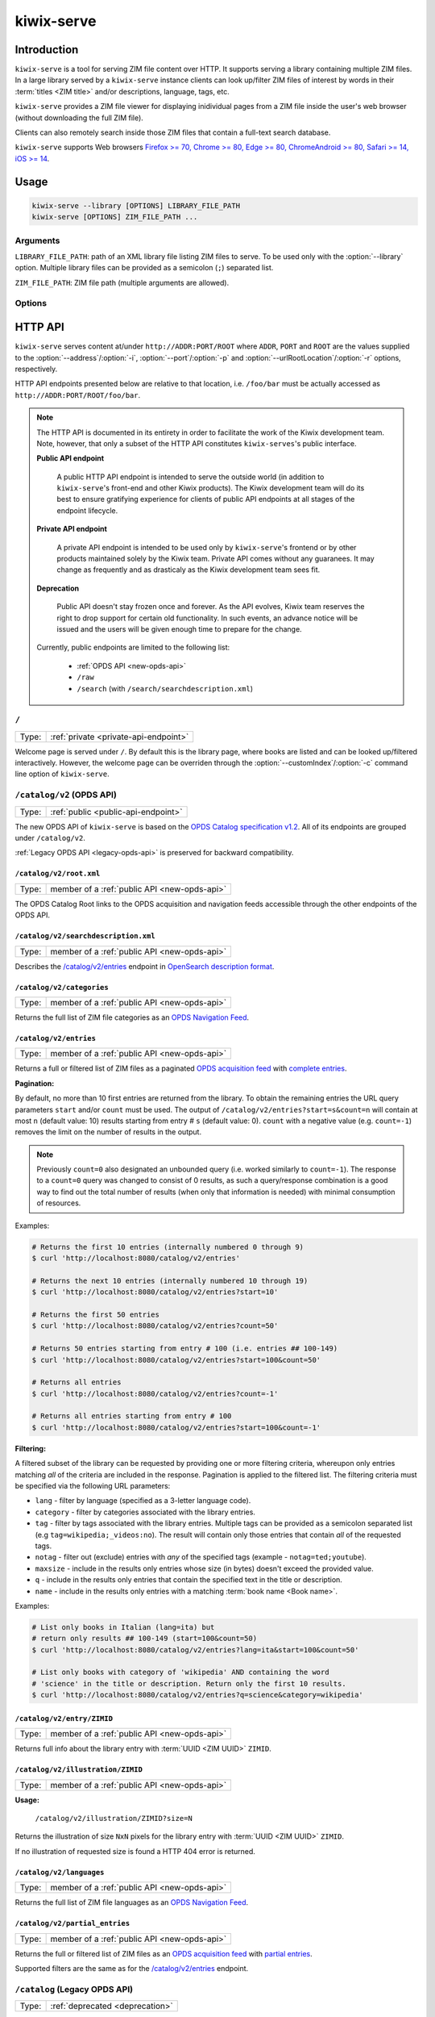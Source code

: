 ***********
kiwix-serve
***********

Introduction
============

``kiwix-serve`` is a tool for serving ZIM file content over HTTP. It supports
serving a library containing multiple ZIM files. In a large library served by a
``kiwix-serve`` instance clients can look up/filter ZIM files of interest by
words in their :term:`titles <ZIM title>` and/or descriptions, language, tags, etc.

``kiwix-serve`` provides a ZIM file viewer for displaying inidividual pages
from a ZIM file inside the user's web browser (without downloading the full ZIM
file).

Clients can also remotely search inside those ZIM files that contain a full-text
search database.

``kiwix-serve`` supports Web browsers `Firefox >= 70, Chrome >= 80, Edge >= 80, ChromeAndroid >= 80, Safari >= 14, iOS >= 14 <https://browsersl.ist/#q=Firefox+%3E%3D+70%2C+Chrome+%3E%3D+80%2C+Edge+%3E%3D+80%2C+ChromeAndroid+%3E%3D+80%2C+Safari+%3E%3D+14%2C+iOS+%3E%3D+14>`_.

Usage
=====

.. code-block:: sh

  kiwix-serve --library [OPTIONS] LIBRARY_FILE_PATH
  kiwix-serve [OPTIONS] ZIM_FILE_PATH ...


Arguments
---------

.. _cli-arg-library-file-path:

``LIBRARY_FILE_PATH``: path of an XML library file listing ZIM files to serve.
To be used only with the :option:`--library` option. Multiple library files can
be provided as a semicolon (``;``) separated list.

``ZIM_FILE_PATH``: ZIM file path (multiple arguments are allowed).

Options
-------

.. option:: --library

  By default, ``kiwix-serve`` expects a list of ZIM files as command line
  arguments. Providing the :option:`--library` option tells ``kiwix-serve``
  that the command line argument is rather a :ref:`library XML file
  <cli-arg-library-file-path>`.

.. option:: -i ADDR, --address=ADDR

  Listen only on this IP address. By default the server listens on all
  available IP addresses. Alternatively, you can use special values to define which types of connections to accept:

  - all : Listen for connections on all IP addresses (IPv4 and IPv6).
  - ipv4 : Listen for connections on all IPv4 addresses.
  - ipv6 : Listen for connections on all IPv6 addresses.


.. option:: -p PORT, --port=PORT

  TCP port on which to listen for HTTP requests (default: 80).


.. option:: -r ROOT, --urlRootLocation=ROOT

  URL prefix on which the content should be made available (default: empty).


.. option:: -d, --daemon

  Detach the HTTP server daemon from the main process.


.. option:: -a PID, --attachToProcess=PID

  Exit when the process with id PID stops running.


.. option:: -M, --monitorLibrary

  Monitor the XML library file and reload it automatically when it changes.

  Library reloading can be forced anytime by sending a SIGHUP signal to the
  ``kiwix-serve`` process (this works regardless of the presence of the
  :option:`--monitorLibrary`/:option:`-M` option).


.. option:: -m, --nolibrarybutton

  Disable the library home button in the ZIM viewer toolbar.


.. option:: -n, --nosearchbar

  Disable the searchbox in the ZIM viewer toolbar.


.. option:: -b, --blockexternal

  Prevent the users from directly navigating to external resources via such
  links in ZIM content.


.. option:: -t N, --threads=N

  Number of threads to run in parallel (default: 4).


.. option:: -s N, --searchLimit=N

  Maximum number of ZIM files in a fulltext multizim search (default: No limit).


.. option:: -z, --nodatealiases

  Create URL aliases for each content by removing the date embedded in the file
  name. The expected format of the date in the filename is ``_YYYY-MM``. For
  example, ZIM file ``wikipedia_en_all_2020-08.zim`` will be accessible both as
  ``wikipedia_en_all_2020-08`` and ``wikipedia_en_all``.


.. option:: -c PATH, --customIndex=PATH

  Override the welcome page with a custom HTML file.


.. option:: -L N, --ipConnectionLimit=N

  Max number of (concurrent) connections per IP (default: infinite,
  recommended: >= 6).


.. option:: -v, --verbose

  Print debug log to STDOUT.


.. option:: -V, --version

  Print the software version.


.. option:: -h, --help

  Print the help text.


HTTP API
========

``kiwix-serve`` serves content at/under ``http://ADDR:PORT/ROOT`` where
``ADDR``, ``PORT`` and ``ROOT`` are the values supplied to the
:option:`--address`/:option:`-i`, :option:`--port`/:option:`-p` and
:option:`--urlRootLocation`/:option:`-r` options, respectively.

HTTP API endpoints presented below are relative to that location, i.e.
``/foo/bar`` must be actually accessed as ``http://ADDR:PORT/ROOT/foo/bar``.

.. note::

  The HTTP API is documented in its entirety in order to facilitate the work of
  the Kiwix development team. Note, however, that only a subset of the HTTP API
  constitutes ``kiwix-serves``'s public interface.

  .. _public-api-endpoint:

  **Public API endpoint**

    A public HTTP API endpoint is intended to serve the outside world (in
    addition to ``kiwix-serve``'s front-end and other Kiwix products). The
    Kiwix development team will do its best to ensure gratifying experience for
    clients of public API endpoints at all stages of the endpoint lifecycle.

  .. _private-api-endpoint:

  **Private API endpoint**

    A private API endpoint is intended to be used only by ``kiwix-serve``'s
    frontend or by other products maintained solely by the Kiwix team. Private
    API comes without any guaranees. It may change as frequently and as
    drasticaly as the Kiwix development team sees fit.

  .. _deprecation:

  **Deprecation**

    Public API doesn't stay frozen once and forever. As the API evolves, Kiwix
    team reserves the right to drop support for certain old functionality. In
    such events, an advance notice will be issued and the users will be given
    enough time to prepare for the change.

  Currently, public endpoints are limited to the following list:

    -  :ref:`OPDS API <new-opds-api>`
    -  ``/raw``
    -  ``/search`` (with ``/search/searchdescription.xml``)

.. _welcome-page:

``/``
-----

===== ===========
Type: :ref:`private <private-api-endpoint>`
===== ===========

Welcome page is served under ``/``. By default this is the library page, where
books are listed and can be looked up/filtered interactively. However, the
welcome page can be overriden through the :option:`--customIndex`/:option:`-c`
command line option of ``kiwix-serve``.


.. _new-opds-api:

``/catalog/v2`` (OPDS API)
------------------------------

===== ===========
Type: :ref:`public <public-api-endpoint>`
===== ===========

The new OPDS API of ``kiwix-serve`` is based on the `OPDS Catalog specification
v1.2 <https://specs.opds.io/opds-1.2>`_. All of its endpoints are grouped under
``/catalog/v2``.

:ref:`Legacy OPDS API <legacy-opds-api>` is preserved for backward
compatibility.


``/catalog/v2/root.xml``
^^^^^^^^^^^^^^^^^^^^^^^^

===== ===========
Type: member of a :ref:`public API <new-opds-api>`
===== ===========

The OPDS Catalog Root links to the OPDS acquisition and navigation feeds
accessible through the other endpoints of the OPDS API.


``/catalog/v2/searchdescription.xml``
^^^^^^^^^^^^^^^^^^^^^^^^^^^^^^^^^^^^^

===== ===========
Type: member of a :ref:`public API <new-opds-api>`
===== ===========

Describes the `/catalog/v2/entries`_ endpoint in `OpenSearch description format
<https://developer.mozilla.org/en-US/docs/Web/OpenSearch>`_.



``/catalog/v2/categories``
^^^^^^^^^^^^^^^^^^^^^^^^^^

===== ===========
Type: member of a :ref:`public API <new-opds-api>`
===== ===========

Returns the full list of ZIM file categories as an `OPDS Navigation Feed
<https://specs.opds.io/opds-1.2#22-navigation-feeds>`_.


``/catalog/v2/entries``
^^^^^^^^^^^^^^^^^^^^^^^

===== ===========
Type: member of a :ref:`public API <new-opds-api>`
===== ===========

Returns a full or filtered list of ZIM files as a paginated `OPDS acquisition
feed <https://specs.opds.io/opds-1.2#23-acquisition-feeds>`_ with `complete
entries
<https://specs.opds.io/opds-1.2#512-partial-and-complete-catalog-entries>`_.

**Pagination:**

By default, no more than 10 first entries are returned from the library. To
obtain the remaining entries the URL query parameters ``start`` and/or
``count`` must be used. The output of ``/catalog/v2/entries?start=s&count=n``
will contain at most ``n`` (default value: 10) results starting from entry #
``s`` (default value: 0).  ``count`` with a negative value (e.g.  ``count=-1``)
removes the limit on the number of results in the output.


.. note::

  Previously ``count=0`` also designated an unbounded query (i.e. worked
  similarly to ``count=-1``). The response to a ``count=0`` query was changed
  to consist of 0 results, as such a query/response combination is a good way
  to find out the total number of results (when only that information is
  needed) with minimal consumption of resources.

Examples:

.. code:: sh

  # Returns the first 10 entries (internally numbered 0 through 9)
  $ curl 'http://localhost:8080/catalog/v2/entries'

  # Returns the next 10 entries (internally numbered 10 through 19)
  $ curl 'http://localhost:8080/catalog/v2/entries?start=10'

  # Returns the first 50 entries
  $ curl 'http://localhost:8080/catalog/v2/entries?count=50'

  # Returns 50 entries starting from entry # 100 (i.e. entries ## 100-149)
  $ curl 'http://localhost:8080/catalog/v2/entries?start=100&count=50'

  # Returns all entries
  $ curl 'http://localhost:8080/catalog/v2/entries?count=-1'

  # Returns all entries starting from entry # 100
  $ curl 'http://localhost:8080/catalog/v2/entries?start=100&count=-1'


.. _library-filtering:

**Filtering:**

A filtered subset of the library can be requested by providing one or more
filtering criteria, whereupon only entries matching *all* of the criteria are
included in the response. Pagination is applied to the filtered list. The
filtering criteria must be specified via the following URL parameters:

* ``lang`` - filter by language (specified as a 3-letter language code).

* ``category`` - filter by categories associated with the library entries.

* ``tag`` - filter by tags associated with the library entries. Multiple tags
  can be provided as a semicolon separated list (e.g
  ``tag=wikipedia;_videos:no``). The result will contain only those entries
  that contain *all* of the requested tags.

* ``notag`` - filter out (exclude) entries with *any* of the specified tags
  (example - ``notag=ted;youtube``).

* ``maxsize`` - include in the results only entries whose size (in bytes)
  doesn't exceed the provided value.

* ``q`` - include in the results only entries that contain the specified text
  in the title or description.

* ``name`` - include in the results only entries with a matching
  :term:`book name <Book name>`.


Examples:

.. code:: sh

  # List only books in Italian (lang=ita) but
  # return only results ## 100-149 (start=100&count=50)
  $ curl 'http://localhost:8080/catalog/v2/entries?lang=ita&start=100&count=50'

  # List only books with category of 'wikipedia' AND containing the word
  # 'science' in the title or description. Return only the first 10 results.
  $ curl 'http://localhost:8080/catalog/v2/entries?q=science&category=wikipedia'


``/catalog/v2/entry/ZIMID``
^^^^^^^^^^^^^^^^^^^^^^^^^^^

===== ===========
Type: member of a :ref:`public API <new-opds-api>`
===== ===========

Returns full info about the library entry with :term:`UUID <ZIM UUID>`
``ZIMID``.


``/catalog/v2/illustration/ZIMID``
^^^^^^^^^^^^^^^^^^^^^^^^^^^^^^^^^^

===== ===========
Type: member of a :ref:`public API <new-opds-api>`
===== ===========

**Usage:**

  ``/catalog/v2/illustration/ZIMID?size=N``

Returns the illustration of size ``NxN`` pixels for the library entry with
:term:`UUID <ZIM UUID>` ``ZIMID``.

If no illustration of requested size is found a HTTP 404 error is returned.


``/catalog/v2/languages``
^^^^^^^^^^^^^^^^^^^^^^^^^

===== ===========
Type: member of a :ref:`public API <new-opds-api>`
===== ===========

Returns the full list of ZIM file languages as an `OPDS Navigation Feed
<https://specs.opds.io/opds-1.2#22-navigation-feeds>`_.


``/catalog/v2/partial_entries``
^^^^^^^^^^^^^^^^^^^^^^^^^^^^^^^

===== ===========
Type: member of a :ref:`public API <new-opds-api>`
===== ===========

Returns the full or filtered list of ZIM files as an `OPDS acquisition feed
<https://specs.opds.io/opds-1.2#23-acquisition-feeds>`_ with `partial entries
<https://specs.opds.io/opds-1.2#512-partial-and-complete-catalog-entries>`_.

Supported filters are the same as for the `/catalog/v2/entries`_ endpoint.


.. _legacy-opds-api:

``/catalog`` (Legacy OPDS API)
------------------------------

===== ===========
Type: :ref:`deprecated <deprecation>`
===== ===========

The legacy OPDS API is preserved for backward compatibility and is deprecated.
:ref:`New OPDS API <new-opds-api>` should be used instead.


``/catalog/root.xml``
^^^^^^^^^^^^^^^^^^^^^

===== ===========
Type: member of a :ref:`deprecated API <legacy-opds-api>`
===== ===========

Full library OPDS catalog (list of all ZIM files).


``/catalog/searchdescription.xml``
^^^^^^^^^^^^^^^^^^^^^^^^^^^^^^^^^^

===== ===========
Type: member of a :ref:`deprecated API <legacy-opds-api>`
===== ===========

Describes the `/catalog/search`_ endpoint in `OpenSearch description format
<https://developer.mozilla.org/en-US/docs/Web/OpenSearch>`_.


``/catalog/search``
^^^^^^^^^^^^^^^^^^^

===== ===========
Type: member of a :ref:`deprecated API <legacy-opds-api>`
===== ===========

Returns the list of ZIM files (in OPDS catalog format) matching the
search/filtering criteria. Supported filters are the same as for the
`/catalog/v2/entries`_ endpoint.


``/catch/external``
-------------------

===== ===========
Type: :ref:`private <private-api-endpoint>`
===== ===========

**Usage:**

  ``/catch/external?source=URL``

Generates a HTML page with a link leading to (the decoded version of) ``URL``
and a warning that following that link will load an external (out of ZIM)
resource.

**Parameters:**

  ``source``: URL of the external resource (must be URL-encoded).

**Example:**

.. code:: sh

  # Intercept an external link to https://example.com?query=abcd
  $ curl 'http://localhost:8080/catch/external?source=https%3A%2F%2Fexample.com%3Fquery%3Dabcd'



``/content``
------------

===== ===========
Type: :ref:`private <private-api-endpoint>`
===== ===========

ZIM file content is served under the ``/content`` endpoint as described below.


``/content/ZIMNAME/PATH/IN/ZIMFILE``
^^^^^^^^^^^^^^^^^^^^^^^^^^^^^^^^^^^^

===== ===========
Type: :ref:`private <private-api-endpoint>`
===== ===========

Returns the entry with path ``PATH/IN/ZIMFILE`` from ZIM file with :term:`name
<ZIM name>` ``ZIMNAME``.


``/content/ZIMNAME``
^^^^^^^^^^^^^^^^^^^^

===== ===========
Type: :ref:`private <private-api-endpoint>`
===== ===========

``/content/ZIMNAME`` redirects to the main page of the ZIM file with :term:`name
<ZIM name>` ``ZIMNAME`` (unless that ZIM file contains an entry with an empty
path or path equal to ``/``, in which case that entry is returned).


``/random``
-----------

===== ===========
Type: :ref:`private <private-api-endpoint>`
===== ===========

**Usage:**

  ``/random?content=ZIMNAME``

Generates a HTTP redirect to a randomly selected article/page from the
specified ZIM file.

**Parameters:**

  ``content``: :term:`name of the ZIM file <ZIM name>`.


.. _raw:

``/raw``
--------

===== ===========
Type: :ref:`public <public-api-endpoint>`
===== ===========

The ``/raw`` API provides access to ZIM file data. It consists of two separate
endpoints for accessing data and metadata.


``/raw/ZIMNAME/content/PATH/IN/ZIMFILE``
^^^^^^^^^^^^^^^^^^^^^^^^^^^^^^^^^^^^^^^^

===== ===========
Type: member of a :ref:`public API <raw>`
===== ===========

Returns the entry with path ``PATH/IN/ZIMFILE`` from the ZIM file with
:term:`name <ZIM name>` ``ZIMNAME``. Currently, this endpoint almost duplicates
(with some subtle technical differences) the newer endpoint
`/content/ZIMNAME/PATH/IN/ZIMFILE`_. The important difference is that the
``/raw`` endpoint guarantees that no server-side processing will be applied to
the returned content, whereas content obtained via the ``/content`` endpoint
may in the future undergo some processing intended to improve the operation of
the viewer (e.g. compensating for certain bugs in ZIM creation). Also note that
``/raw`` is :ref:`public <public-api-endpoint>`, whereas ``/content`` is
:ref:`private <private-api-endpoint>`.


``/raw/ZIMNAME/meta/METADATAID``
^^^^^^^^^^^^^^^^^^^^^^^^^^^^^^^^

===== ===========
Type: member of a :ref:`public API <raw>`
===== ===========

Returns the metadata item ``METADATAID`` from the ZIM file with :term:`name
<ZIM name>` ``ZIMNAME``.


``/search``
-----------

===== ===========
Type: :ref:`public <public-api-endpoint>`
===== ===========

Performs a full text search on one or more ZIM files and returns an HTML page
with a list of links to matching pages along with snippets of the matching
portions of those pages.

.. _multi-zim-search-constraints:

A multi-ZIM search request must comply with the following constraints:

* the number of ZIM files participating in the search operation must not exceed
  the limit imposed by the :option:`--searchLimit` option of ``kiwix-serve``.

* all of the ZIM files participating in the same search operation must be in
  the same language.

**Parameters:**


  ZIM file selection parameters:

    At least one of the following parameters must be provided in order to
    specify in which ZIM file(s) to search. Parameters appearing earlier in
    below list take precedence over subsequent ones (the later ones, even if
    present in the request, are simply ignored).

    ``content``: :term:`name of the ZIM file <ZIM name>` (for a single-ZIM
    search). This is a :ref:`legacy parameter <deprecation>`. ``books.name``
    should be used instead.

    ``books.id``: :term:`UUID <ZIM UUID>` of the ZIM file. Can be repeated for
    a multi-ZIM search, however must respect the :ref:`multi-ZIM search
    constraints <multi-zim-search-constraints>`.

      .. note::

        If any of the provided ``books.id`` values refers to a book missing
        from the library then an error is returned instead of running the
        search on the remaining (valid) entries.

    ``books.name``: :term:`name of the ZIM file <ZIM name>` (not to be confused
    with ``books.filter.name`` which selects/filters based on the :term:`book
    name <Book name>`). Can be repeated for a multi-ZIM search, however must
    respect the :ref:`multi-ZIM search constraints
    <multi-zim-search-constraints>`.

      .. note::

        If any of the provided ``books.name`` values refers to a book missing
        from the library then an error is returned instead of running the
        search on the remaining (valid) entries.

    ``books.filter.{criteria}``: allows to take full advantage of :ref:`library
    filtering <library-filtering>` functionality of the `/catalog/v2/entries`_
    endpoint (``{criteria}`` must be replaced with an attribute/filtering
    criteria name supported by :ref:`library filtering <library-filtering>`).

  Query parameters:

    ``pattern`` (optional; defaults to an empty string): text to search for.

    ``latitude``, ``longitude`` & ``distance`` (optional): geospatial query
    parameters. If all of these are provided, then the results will be
    restricted to geotagged pages that are within ``distance`` metres from the
    location on Earth with coordinates ``latitude`` and ``longitude``.

  Pagination parameters:

    ``pageLength`` (optional, default: 25): maximum number of search results in
    the response. Capped at 140.

    ``start`` (optional, default: 1): this parameter enables pagination of
    results. The response will include up to ``pageLength`` results starting
    with entry # ``start`` from the full list of search results (the first
    result is assumed to have index 1).

  Other parameters:

    ``format`` (optional, default: html): format of the search results. Allowed
    values are: html, xml.

Examples:

.. code:: sh

  # Search for 'android' in the book with name 'scifi-library'
  # Return results ## 51-60.
  $ curl 'http://localhost:8080/search?pattern=android&books.name=scifi-library&start=51&pageLength=10'

  # Search for 'napoli' in books in Italian
  $ curl 'http://localhost:8080/search?books.filter.lang=ita&pattern=napoli'

  # Search for 'chateau' in books in French that have a category of 'wikipedia'.
  # Return the results as XML.
  $ curl 'http://localhost:8080/search?pattern=chateau&books.filter.lang=fra&books.filter.category=wikipedia&format=xml'


``/search/searchdescription.xml``
---------------------------------

===== ===========
Type: :ref:`public <public-api-endpoint>`
===== ===========

Describes the `/search`_ endpoint in `OpenSearch description format
<https://developer.mozilla.org/en-US/docs/Web/OpenSearch>`_.



``/skin``
-----------

===== ===========
Type: :ref:`private <private-api-endpoint>`
===== ===========

Static front-end resources (such as CSS, javascript and images) are all grouped
under ``/skin``.

**Usage:**
  ``/skin/PATH/TO/RESOURCE[?cacheid=CACHEID]``

`Cache busting
<https://javascript.plainenglish.io/what-is-cache-busting-55366b3ac022>`_ of
static resources is supported via the optional param ``cacheid``. By default,
i.e. when the ``cacheid`` parameter is not specified while accessing the
``/skin`` endpoint, static resources are served as if they were dynamic (i.e.
could be different for an immediately repeated request). Specifying the
``cacheid`` parameter with a correct value (matching the value embedded in the
``kiwix-serve`` instance), makes the returned resource to be presented as
immutable. However, if the value of the ``cacheid`` parameter mismatches then
``kiwix-serve`` responds with a 404 HTTP error.

``kiwix-serve``'s default front-end (the :ref:`welcome page <welcome-page>` and
the :ref:`ZIM file viewer <zim-file-viewer>`) access all underlying static
resources by using explicit ``cacheid`` s.


``/suggest``
------------

===== ===========
Type: :ref:`private <private-api-endpoint>`
===== ===========

**Usage:**

  ``/suggest?content=ZIMNAME[&term=QUERY][&count=N][&start=S]``

Returns suggestions (in JSON format) for a text string that is assumed to be a
partially typed search for a page inside a particular ZIM file.

Suggestions are obtained as matches of the query text against the page titles
in the ZIM file using the title index database generated during the creation of
the ZIM file.

In case of a multi-word query the order of the words matters in two ways:

1. the last word is considered as partially typed, unless followed by a space;
2. ranking of the matches.

If the ZIM file doesn't contain a title index then suggestions are generated by
listing page titles starting *exactly* (in a case sensitive manner) with the
query text. Otherwise, suggestions are case-insensitive.

If the ZIM file contains a full text search index, then an extra suggestion is
added as an option to perform a full text search in the said ZIM file.

**Parameters:**

  ``content`` (mandatory): :term:`name of the ZIM file <ZIM name>`.

  ``term`` (optional; defaults to an empty string): query text.

  ``count`` (optional, default: 10): maximum number of page suggestions in the
  response (i.e. the extra option to perform a full text search is not included
  in this count).

  ``start`` (optional, default: 0): this parameter enables pagination of
  results. The response will include up to ``count`` entries starting with
  entry # ``start`` from the full list of page suggestions (the first result is
  assumed to have index 0).

**Example:**

.. code:: sh

  $ curl 'http://localhost/suggest?content=stackoverflow_en&term=pyth&count=50'


.. _zim-file-viewer:

``/viewer``
-----------

===== ===========
Type: :ref:`private <private-api-endpoint>`
===== ===========

ZIM file viewer. The ZIM file and entry therein must be specified via the hash
component of the URL as ``/viewer#ZIMNAME/PATH/IN/ZIMFILE``.


``/viewer_settings.js``
-----------------------

===== ===========
Type: :ref:`private <private-api-endpoint>`
===== ===========

Settings of the ZIM file viewer that are configurable via certain command line
options of ``kiwix-serve`` (e.g. ``--nolibrarybutton``).


/ANYTHING/ELSE
--------------

===== ===========
Type: :ref:`private <private-api-endpoint>`
===== ===========

Any other URL is considered as an attempt to access ZIM file content using the
legacy URL scheme and is redirected to ``/content/ANYTHING/ELSE``.


Glossary
========

.. glossary::

  Book name

    Name of the book as specified in the ZIM file metadata (for a
    ``kiwix-serve`` started *WITHOUT* the :option:`--library` option) or the
    library XML file (for a ``kiwix-serve`` started with the
    :option:`--library` option).

    .. note::

      Two or more books may have the same name in the library. That's not
      considered a conflict, because there may be multiple versions of the
      "same" book (differing by the settings of the scraper, date, etc).
      :ref:`Library filtering <library-filtering>` by name will return all
      matching books.

  ZIM filename

    Name of a ZIM file on the server filesystem.

  ZIM name

    Identifier of a ZIM file in the server's library (used for referring to a
    particular ZIM file in requests).

    ZIM names are derived from the filenames as follows:

    - file extension is removed,
    - all characters are converted to lowercase,
    - diacritics are removed,
    - spaces are replaced with underscores,
    - ``+`` symbols are replaced with the text ``plus``.

    Presence of the :option:`-z`/:option:`--nodatealiases` option will create
    additional names (aliases) for filenames with dates.

    ZIM names are expected to be unique across the library. Any name conflicts
    (including those caused by the usage of the
    :option:`-z`/:option:`--nodatealiases` option) are reported on STDERR but,
    otherwise, are ignored (i.e. only one of the entries can be accessed via
    the conflicting name).

  ZIM title

    Title of a ZIM file. This can be any text (with whitespace). It is never
    used as a way of referring to a ZIM file.

  ZIM UUID

    This is a unique identifier of a ZIM file designated at its creation time
    and embedded in the ZIM file. Certain ``kiwix-serve`` operations may
    require that a ZIM file be referenced through its UUID rather than name.
